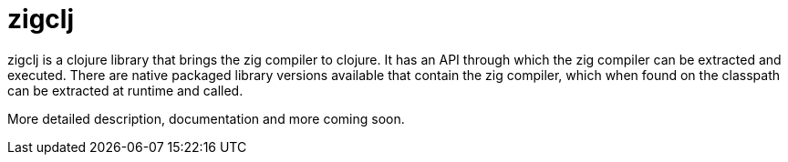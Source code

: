 # zigclj

zigclj is a clojure library that brings the zig compiler to clojure.
It has an API through which the zig compiler can be extracted and executed.
There are native packaged library versions available that contain the zig compiler, which when found on the classpath can be extracted at runtime and called.

More detailed description, documentation and more coming soon.
